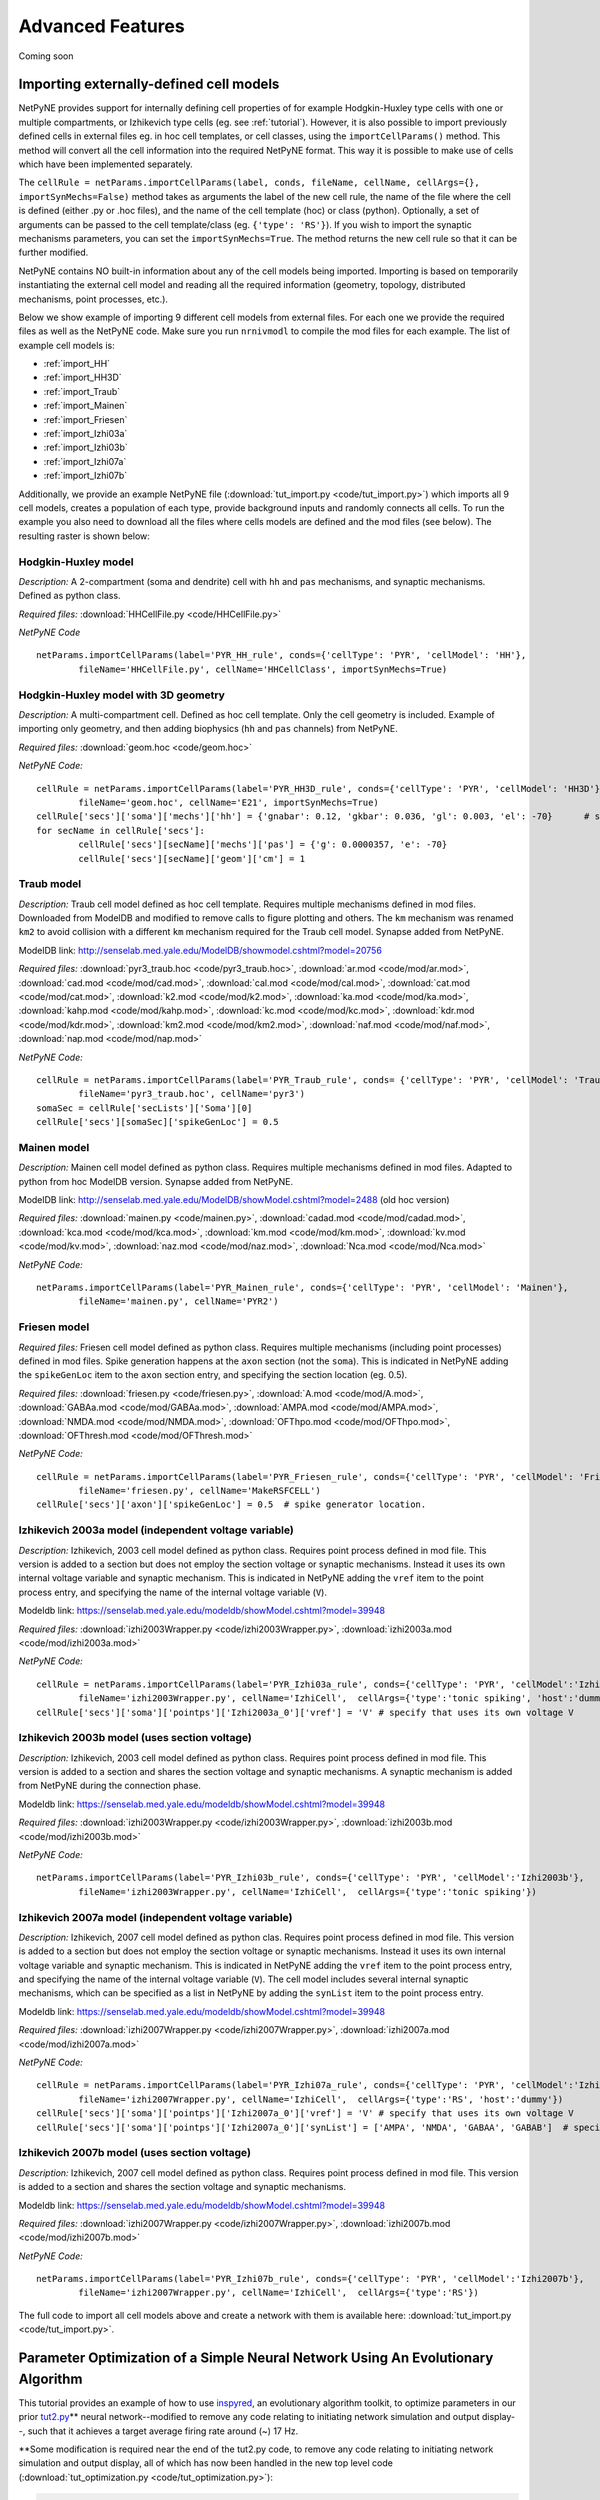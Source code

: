 Advanced Features
=======================================

Coming soon

.. _importing_cells:

Importing externally-defined cell models
---------------------------------------

NetPyNE provides support for internally defining cell properties of for example Hodgkin-Huxley type cells with one or multiple compartments, or Izhikevich type cells (eg. see :ref:`tutorial`). However, it is also possible to import previously defined cells in external files eg. in hoc cell templates, or cell classes, using the ``importCellParams()`` method. This method will convert all the cell information into the required NetPyNE format. This way it is possible to make use of cells which have been implemented separately.

The ``cellRule = netParams.importCellParams(label, conds, fileName, cellName, cellArgs={}, importSynMechs=False)`` method takes as arguments the label of the new cell rule, the name of the file where the cell is defined (either .py or .hoc files), and the name of the cell template (hoc) or class (python). Optionally, a set of arguments can be passed to the cell template/class (eg. ``{'type': 'RS'}``). If you wish to import the synaptic mechanisms parameters, you can set the ``importSynMechs=True``. The method returns the new cell rule so that it can be further modified.


NetPyNE contains NO built-in information about any of the cell models being imported. Importing is based on temporarily instantiating the external cell model and reading all the required information (geometry, topology, distributed mechanisms, point processes, etc.).

Below we show example of importing 9 different cell models from external files. For each one we provide the required files as well as the NetPyNE code. Make sure you run ``nrnivmodl`` to compile the mod files for each example. The list of example cell models is:

* :ref:`import_HH`
* :ref:`import_HH3D`
* :ref:`import_Traub`
* :ref:`import_Mainen`
* :ref:`import_Friesen`
* :ref:`import_Izhi03a`
* :ref:`import_Izhi03b`
* :ref:`import_Izhi07a`
* :ref:`import_Izhi07b`


Additionally, we provide an example NetPyNE file (:download:`tut_import.py <code/tut_import.py>`) which imports all 9 cell models, creates a population of each type, provide background inputs and randomly connects all cells. To run the example you also need to download all the files where cells models are defined and the mod files (see below). The resulting raster is shown below:

.. image:: figs/tut_import_raster.png
	:width: 50%
	:align: center

.. _import_HH:

Hodgkin-Huxley model
^^^^^^^^^^^^^^^^^^^^

*Description:* A 2-compartment (soma and dendrite) cell with ``hh`` and ``pas`` mechanisms, and synaptic mechanisms. Defined as python class.

*Required files:*
:download:`HHCellFile.py <code/HHCellFile.py>`

*NetPyNE Code* ::

	netParams.importCellParams(label='PYR_HH_rule', conds={'cellType': 'PYR', 'cellModel': 'HH'},
		fileName='HHCellFile.py', cellName='HHCellClass', importSynMechs=True)


.. _import_HH3D:

Hodgkin-Huxley model with 3D geometry
^^^^^^^^^^^^^^^^^^^^^^^^^^^^^^^^^^^^^^

*Description:* A multi-compartment cell. Defined as hoc cell template. Only the cell geometry is included. Example of importing only geometry, and then adding biophysics (``hh`` and ``pas`` channels) from NetPyNE.

*Required files:*
:download:`geom.hoc <code/geom.hoc>`

*NetPyNE Code:* ::

	cellRule = netParams.importCellParams(label='PYR_HH3D_rule', conds={'cellType': 'PYR', 'cellModel': 'HH3D'},
		fileName='geom.hoc', cellName='E21', importSynMechs=True)
	cellRule['secs']['soma']['mechs']['hh'] = {'gnabar': 0.12, 'gkbar': 0.036, 'gl': 0.003, 'el': -70}  	# soma hh mechanism
	for secName in cellRule['secs']:
	 	cellRule['secs'][secName]['mechs']['pas'] = {'g': 0.0000357, 'e': -70}
	 	cellRule['secs'][secName]['geom']['cm'] = 1


.. _import_Traub:

Traub model
^^^^^^^^^^^^

*Description:* Traub cell model defined as hoc cell template. Requires multiple mechanisms defined in mod files. Downloaded from ModelDB and modified to remove calls to figure plotting and others. The ``km`` mechanism was renamed ``km2`` to avoid collision with a different ``km`` mechanism required for the Traub cell model. Synapse added from NetPyNE.

ModelDB link: http://senselab.med.yale.edu/ModelDB/showmodel.cshtml?model=20756

*Required files:*
:download:`pyr3_traub.hoc <code/pyr3_traub.hoc>`,
:download:`ar.mod <code/mod/ar.mod>`,
:download:`cad.mod <code/mod/cad.mod>`,
:download:`cal.mod <code/mod/cal.mod>`,
:download:`cat.mod <code/mod/cat.mod>`,
:download:`k2.mod <code/mod/k2.mod>`,
:download:`ka.mod <code/mod/ka.mod>`,
:download:`kahp.mod <code/mod/kahp.mod>`,
:download:`kc.mod <code/mod/kc.mod>`,
:download:`kdr.mod <code/mod/kdr.mod>`,
:download:`km2.mod <code/mod/km2.mod>`,
:download:`naf.mod <code/mod/naf.mod>`,
:download:`nap.mod <code/mod/nap.mod>`

*NetPyNE Code:* ::

	cellRule = netParams.importCellParams(label='PYR_Traub_rule', conds= {'cellType': 'PYR', 'cellModel': 'Traub'},
		fileName='pyr3_traub.hoc', cellName='pyr3')
	somaSec = cellRule['secLists']['Soma'][0]
	cellRule['secs'][somaSec]['spikeGenLoc'] = 0.5


.. _import_Mainen:

Mainen model
^^^^^^^^^^^^

*Description:* Mainen cell model defined as python class. Requires multiple mechanisms defined in mod files. Adapted to python from hoc ModelDB version. Synapse added from NetPyNE.

ModelDB link: http://senselab.med.yale.edu/ModelDB/showModel.cshtml?model=2488 (old hoc version)

*Required files:*
:download:`mainen.py <code/mainen.py>`,
:download:`cadad.mod <code/mod/cadad.mod>`,
:download:`kca.mod <code/mod/kca.mod>`,
:download:`km.mod <code/mod/km.mod>`,
:download:`kv.mod <code/mod/kv.mod>`,
:download:`naz.mod <code/mod/naz.mod>`,
:download:`Nca.mod <code/mod/Nca.mod>`

*NetPyNE Code:* ::

	netParams.importCellParams(label='PYR_Mainen_rule', conds={'cellType': 'PYR', 'cellModel': 'Mainen'},
		fileName='mainen.py', cellName='PYR2')


.. _import_Friesen:

Friesen model
^^^^^^^^^^^^^^

*Required files:* Friesen cell model defined as python class. Requires multiple mechanisms (including point processes) defined in mod files. Spike generation happens at the ``axon`` section (not the ``soma``). This is indicated in NetPyNE adding the ``spikeGenLoc`` item to the ``axon`` section entry, and specifying the section location (eg. 0.5).

*Required files:*
:download:`friesen.py <code/friesen.py>`,
:download:`A.mod <code/mod/A.mod>`,
:download:`GABAa.mod <code/mod/GABAa.mod>`,
:download:`AMPA.mod <code/mod/AMPA.mod>`,
:download:`NMDA.mod <code/mod/NMDA.mod>`,
:download:`OFThpo.mod <code/mod/OFThpo.mod>`,
:download:`OFThresh.mod <code/mod/OFThresh.mod>`

*NetPyNE Code:* ::

	cellRule = netParams.importCellParams(label='PYR_Friesen_rule', conds={'cellType': 'PYR', 'cellModel': 'Friesen'},
		fileName='friesen.py', cellName='MakeRSFCELL')
	cellRule['secs']['axon']['spikeGenLoc'] = 0.5  # spike generator location.

.. _import_Izhi03a:

Izhikevich 2003a model (independent voltage variable)
^^^^^^^^^^^^^^^^^^^^^^^^^^^^^^^^^^^^^^^^^^^^^^^^^^^^^^

*Description:* Izhikevich, 2003 cell model defined as python class. Requires point process defined in mod file. This version is added to a section but does not employ the section voltage or synaptic mechanisms. Instead it uses its own internal voltage variable and synaptic mechanism. This is indicated in NetPyNE adding the ``vref`` item to the point process entry, and specifying the name of the internal voltage variable (``V``).

Modeldb link: https://senselab.med.yale.edu/modeldb/showModel.cshtml?model=39948

*Required files:*
:download:`izhi2003Wrapper.py <code/izhi2003Wrapper.py>`,
:download:`izhi2003a.mod <code/mod/izhi2003a.mod>`

*NetPyNE Code:* ::

	cellRule = netParams.importCellParams(label='PYR_Izhi03a_rule', conds={'cellType': 'PYR', 'cellModel':'Izhi2003a'},
		fileName='izhi2003Wrapper.py', cellName='IzhiCell',  cellArgs={'type':'tonic spiking', 'host':'dummy'})
	cellRule['secs']['soma']['pointps']['Izhi2003a_0']['vref'] = 'V' # specify that uses its own voltage V


.. _import_Izhi03b:

Izhikevich 2003b model (uses section voltage)
^^^^^^^^^^^^^^^^^^^^^^^^^^^^^^^^^^^^^^^^^^^^^^

*Description:* Izhikevich, 2003 cell model defined as python class. Requires point process defined in mod file. This version is added to a section and shares the section voltage and synaptic mechanisms. A synaptic mechanism is added from NetPyNE during the connection phase.

Modeldb link: https://senselab.med.yale.edu/modeldb/showModel.cshtml?model=39948

*Required files:*
:download:`izhi2003Wrapper.py <code/izhi2003Wrapper.py>`,
:download:`izhi2003b.mod <code/mod/izhi2003b.mod>`

*NetPyNE Code:* ::

	netParams.importCellParams(label='PYR_Izhi03b_rule', conds={'cellType': 'PYR', 'cellModel':'Izhi2003b'},
		fileName='izhi2003Wrapper.py', cellName='IzhiCell',  cellArgs={'type':'tonic spiking'})


.. _import_Izhi07a:

Izhikevich 2007a model (independent voltage variable)
^^^^^^^^^^^^^^^^^^^^^^^^^^^^^^^^^^^^^^^^^^^^^^^^^^^^^

*Description:* Izhikevich, 2007 cell model defined as python clas. Requires point process defined in mod file. This version is added to a section but does not employ the section voltage or synaptic mechanisms. Instead it uses its own internal voltage variable and synaptic mechanism. This is indicated in NetPyNE adding the ``vref`` item to the point process entry, and specifying the name of the internal voltage variable (``V``). The cell model includes several internal synaptic mechanisms, which can be specified as a list in NetPyNE by adding the ``synList`` item to the point process entry.

Modeldb link: https://senselab.med.yale.edu/modeldb/showModel.cshtml?model=39948

*Required files:*
:download:`izhi2007Wrapper.py <code/izhi2007Wrapper.py>`,
:download:`izhi2007a.mod <code/mod/izhi2007a.mod>`

*NetPyNE Code:* ::

	cellRule = netParams.importCellParams(label='PYR_Izhi07a_rule', conds={'cellType': 'PYR', 'cellModel':'Izhi2007a'},
		fileName='izhi2007Wrapper.py', cellName='IzhiCell',  cellArgs={'type':'RS', 'host':'dummy'})
	cellRule['secs']['soma']['pointps']['Izhi2007a_0']['vref'] = 'V' # specify that uses its own voltage V
	cellRule['secs']['soma']['pointps']['Izhi2007a_0']['synList'] = ['AMPA', 'NMDA', 'GABAA', 'GABAB']  # specify its own synapses


.. _import_Izhi07b:

Izhikevich 2007b model (uses section voltage)
^^^^^^^^^^^^^^^^^^^^^^^^^^^^^^^^^^^^^^^^^^^^^^

*Description:* Izhikevich, 2007 cell model defined as python class. Requires point process defined in mod file. This version is added to a section and shares the section voltage and synaptic mechanisms.

Modeldb link: https://senselab.med.yale.edu/modeldb/showModel.cshtml?model=39948

*Required files:*
:download:`izhi2007Wrapper.py <code/izhi2007Wrapper.py>`,
:download:`izhi2007b.mod <code/mod/izhi2007b.mod>`

*NetPyNE Code:* ::

	netParams.importCellParams(label='PYR_Izhi07b_rule', conds={'cellType': 'PYR', 'cellModel':'Izhi2007b'},
		fileName='izhi2007Wrapper.py', cellName='IzhiCell',  cellArgs={'type':'RS'})


The full code to import all cell models above and create a network with them is available here: :download:`tut_import.py <code/tut_import.py>`.

Parameter Optimization of a Simple Neural Network Using An Evolutionary Algorithm
---------------------------------------------------------------------------------

This tutorial provides an example of how to use
\ `inspyred <https://www.google.com/url?q=https://pypi.python.org/pypi/inspyred&sa=D&ust=1498757041054000&usg=AFQjCNFsnbnVRsDVjaPnkPZvpkGEUhvqmA>`__\ ,
an evolutionary algorithm toolkit, to optimize parameters in our prior
\ `tut2.py <https://www.google.com/url?q=http://www.neurosimlab.org/netpyne/tutorial.html?highlight%3Dtut2%23network-parameters-tutorial-2&sa=D&ust=1498757041054000&usg=AFQjCNHhqESFuColxjg-1qT_Y_qvNbOISg>`__\ \*\*
neural network--modified to remove any code relating to initiating
network simulation and output display--, such that it achieves a target
average firing rate around (~) 17 Hz.

\*\*Some modification is required near the end of the tut2.py code, to
remove any code relating to initiating network simulation and output
display, all of which has now been handled in the new top level code
(:download:`tut_optimization.py <code/tut_optimization.py>`):

.. code-block:: python

  # Create network and run simulation
  # sim.createSimulateAnalyze(netParams = netParams, simConfig = simConfig)   # line commented out

  # import pylab; pylab.show()  # if figures appear empty   # line commented out

excerpt from tut2.py

Additional Background Reading:

`A description of the
algorithm <https://www.google.com/url?q=https://en.wikipedia.org/wiki/Evolutionary_algorithm&sa=D&ust=1498757041056000&usg=AFQjCNH6OIVTnmce_hlIexUok_PoJcZomA>`__\  methodology
that will be used to optimize the simple neural network in this example.

Introduction:
^^^^^^^^^^^^^
Using the inspyred python package to find neural network parameters so
that some property of the network (e.g. firing rate) matches a desired
target can be broken down into 3 steps. First, 1) defining a desired
target model (in this case, some measurable value) and fitness
function--fitness defined here as a calculable value that represents how
close a neural network with a given parameters matches the target.
Subsequently, it is necessary to 2) determine the appropriate neural
network parameters to modify to achieve that model/value. Finally,
3) appropriate parameters for the evolutionary algorithm are defined.
Ultimately, If the inputs to the evolutionary algorithm are appropriate,
then over successive iterations, the parameters determined by the
evolutionary algorithm should generate models closer to the target.

Particularizing these 3 steps to our example we get:

.. image:: figs/tut_optimization_diagram.png
  :width: 80%
  :align: center

1. Defining a desired target model and fitness function.

Defining a desired target model is largely arbitrary, some constraints
being that there must be a way to adjust parameters such that the
results are closer to the target model than before (or that fitness is
improved), and that there must be a way to evaluate the fitness of a
model with given parameters. In this case, our target model is a neural
network that achieves an average firing rate of 17 Hz. The fitness for
such a model can be defined as the difference between the average firing
rate of a certain model and the target firing rate of 17 Hz.

2. Selecting the model parameters to be optimized.

If a parameter can in some way alter the fitness of the final model, it
may be an appropriate candidate for optimization, depending on what the
model is seeking to achieve. As well as a host of other parameters,
altering the probability, weight or delay of the synaptic connections in
the neural network can affect the average firing rate. In this example,
we will optimize the values of the probability, weight and delay of
connections from the sensory to the motor population.

3. Selecting appropriate parameters for the evolutionary algorithm.

inspyred allows customization of the various components of the
evolutionary algorithm, including:

-   a selector that determines which sets of parameter values become
   parents and thus which parameter values will be used to form the next
   generation in the evolutionary iteration,
-  a variator that determines how each current iteration of parameter
   sets is formed from the previous iteration,
-  a replacer which determines whether previous sets of parameter values
   are brought into the next iteration,
-  a terminator which defines when to end evolutionary iterations,
-  an observer which allows for tracking of parameter values through
   each evolutionary iteration.

        

Coding Details -- Using inspyred:
^^^^^^^^^^^^^^^^^^^^^^^^^^^^^^^^^
The evolutionary algorithm is implemented the ec module from the
inspyred package:

.. code-block:: python

  from inspyred import ec # import evolutionary computation from inspyred

excerpt from tut\_optimization.py

ec includes a class for the evolutionary computation algorithm:
ec.EvolutionaryComputation(), which allows entering parameters to
customize the algorithm. The evolutionary algorithm involves random
processes (e.g. randomly mutating genes) and so requires random number
generator. In this case we will use python's Random() method, which we
initialize using a specific seed value so that we can reproduce the
results in the future:

.. code-block:: python

  # create random seed for evolutionary computation algorithm
  rand = Random()
  rand.seed(1)

  # instantiate evolutionary computation algorithm
  my_ec = ec.EvolutionaryComputation(rand)


excerpt from tut\_optimization.py

Parameters for the evolutionary algorithm are then established for our
ec evolutionary computation instance by assigning various variator,
replacer, terminator and observer elements--essentially toggling
specific components of the algorithm-- to ec.selectors, ec.variators,
ec.replacers, ec.terminators, ec.observers:

.. code-block:: python

  #toggle variators
  my_ec.variator = [ec.variators.uniform\_crossover, # implement uniform crossover & gaussian replacement
                  ec.variators.gaussian\_mutation]   
  my_ec.replacer = ec.replacers.generational\_replacement   # implement generational replacement

  my_ec.terminator = ec.terminators.evaluation\_termination # termination dictated by no. evaluations

  #toggle observers
  my_ec.observer = [ec.observers.stats\_observer,  # print evolutionary computation statistics
                  ec.observers.plot\_observer,   # plot output of the evolutionary computation as graph
                  ec.observers.best\_observer]   # print the best individual in the population to screen

excerpt from ex_optimization.py

where:

+----------------------------------------+--------------------------------------+
| ec.variators.uniform\_crossover        | variator where coin flip to          |
|                                        | determine whether 'mom' or 'dad'     |
|                                        | element is inherited by offspring    |
+----------------------------------------+--------------------------------------+
| ec.variators.gaussian\_mutation        | variator implements gaussian         |
|                                        | mutation which makes use of bounder  |
|                                        | function as specified                |
|                                        | in: my\_ec.evolve(...,bounder=ec.Bou |
|                                        | nder(minParamValues, maxParamValues) |
|                                        | ,...)                                |
|                                        |                                      |
+----------------------------------------+--------------------------------------+
| ec.replacers.generational\_replacement | replacer implements generational     |
|                                        | replacement with elitism (as         |
|                                        | specified in                         |
|                                        | my\_ec.evolve(...,num\_elites=1,...) |
|                                        | ,                                    |
|                                        | where the existing generation is     |
|                                        | replaced by offspring, and           |
|                                        | <num\_elites> existing individuals   |
|                                        | will survive if they have better     |
|                                        | fitness than the offspring           |
+----------------------------------------+--------------------------------------+
| ec.terminators.evaluation\_termination | terminator runs based on the number  |
|                                        | of evaluations that have occured     |
+----------------------------------------+--------------------------------------+
| ec.observers.stats\_observer           | indicates how many of the generated  |
|                                        | individuals (parameter sets) will be |
|                                        | selected for the next evolutionary   |
|                                        | iteration.                           |
+----------------------------------------+--------------------------------------+
| ec.observers.plot\_observer            | indicates the rate of mutation, or   |
|                                        | the rate at which values for each    |
|                                        | parameter (probability, weight and   |
|                                        | delay) taken from a prior generation |
|                                        | are altered in the next generation   |
+----------------------------------------+--------------------------------------+
| ec.observers.best\_observer            | sets the number of parameters that   |
|                                        | will be optimized to 3,              |
|                                        | corresponding to the length of       |
|                                        | [probability, weight, delay].        |
+----------------------------------------+--------------------------------------+

These predefined selector, variator, replacer, terminator and observer
elements as well as other options can be found in the \ `inspyred
documentation <https://www.google.com/url?q=http://pythonhosted.org/inspyred/reference.html&sa=D&ust=1498757041077000&usg=AFQjCNFBCOo0cPqRvxb64xHSlOOQANVWcw>`__\ .

FInally, the evolutionary computation algorithm instance includes a
method: my\_ec.evolve() , which will move through successive
evolutionary iterations evaluating different parameter sets until the
terminating condition is achieved. This function comes with multiple
arguments, with two significant arguments being the generator and
evaluator functions. A function call for  my\_ec.evolve() will look
similar to the following:

.. code-block:: python

  # call evolution iterator

  final_pop = my_ec.evolve(generator=generate_netparams, # assign model parameter generator to iterator generator
                        evaluator=evaluate_netparams, # assign fitness function to iterator evaluator
                        pop_size=10,
                        maximize=False,                   
                        bounder=ec.Bounder(minParamValues, maxParamValues),
                        max_evaluations=50,
                        num_selected=10,
                        mutation_rate=0.2,
                        num_inputs=3,
                        num_elites=1)


excerpt from tut\_optimization.py

where:

+--------------------------------------+--------------------------------------+
| pop\_size=10                         | means that each generation of        |
|                                      | parameter sets will consist of 10    |
|                                      | individuals                          |
+--------------------------------------+--------------------------------------+
| maximize=False                       | means that we are taking higher      |
|                                      | fitness to correspond to minimal     |
|                                      | values in terms of difference        |
|                                      | between model firing frequency and   |
|                                      | 17 Hz                                |
+--------------------------------------+--------------------------------------+
| bounder=ec.Bounder(minParamValues,   | defines boundaries for each of the   |
|                    maxParamValues)   | parameters. The format to describe   |
|                                      | the minimum and maximum values for   |
|                                      | the parameters we are seeking to     |
|                                      | optimize: minParamValues is an array |
|                                      | of minimum of values corresponding   |
|                                      | to [probability, weight, delay], and |
|                                      | maxParamValues is the array of       |
|                                      | maximum values.                      |
+--------------------------------------+--------------------------------------+
| max\_evaluations=50                  | indicates how many parameter sets    |
|                                      | are evaluated prior termination of   |
|                                      | the evolutionary iterations          |
+--------------------------------------+--------------------------------------+
| num\_selected=10                     | indicates how many of the generated  |
|                                      | individuals (parameter sets) will be |
|                                      | selected for the next evolutionary   |
|                                      | iteration.                           |
+--------------------------------------+--------------------------------------+
| mutation\_rate=0.2                   | indicates the rate of mutation, or   |
|                                      | the rate at which values for each    |
|                                      | parameter (probability, weight and   |
|                                      | delay) taken from a prior generation |
|                                      | are altered in the next generation   |
+--------------------------------------+--------------------------------------+
| num\_inputs=3                        | sets the number of parameters that   |
|                                      | will be optimized to 3,              |
|                                      | corresponding to the length of       |
|                                      | [probability, weight, delay].        |
+--------------------------------------+--------------------------------------+
| num\_elites=1                        | sets the number of elites to 1. That |
|                                      | is, one individual from the existing |
|                                      | generation may be retained (as       |
|                                      | opposed to a complete generational   |
|                                      | replacement) if it has better        |
|                                      | fitness than an individual selected  |
|                                      | from the offspring.                  |
+--------------------------------------+--------------------------------------+

The generator and evaluator arguments expect user defined functions as
inputs, with generator used to define a population of initial parameter
value sets for the very first iteration, and evaluator being the fitness
function that will be used to evaluate each model for how close it is to
the target. In this example, the generator is a fairly straightforward
function which creates an initial set of parameter values (i.e.
[probability, weight, delay] ) by drawing from a parametrized uniform
distribution:

.. code-block:: python

  # return a set of initialParams which contains a [probability, weight, delay]

  def generate_netparams(random, args):

      size = args.get('num\_inputs')
      initialParams = [random.uniform(minParamValues[i], maxParamValues[i]) for i in range(size)]

  return initialParams

excerpt from tut\_optimization.py

The fitness function involves taking a list of sets of parameter values,
i.e. : [ [ a0, b0, c0], [a1, b1, c1], [a2, b2, c2], ... , [an, bn, cn ]
] where a, b, c represent the parameter values and 1 through n
representing the individual number within the population, and
calculating a fitness score for each element of the list, which is then
returned as a list of fitness values (i.e. : [ f0, f1, f2, ... , fn ]
) corresponding to the initial sets of parameter values. It follows the
general template:

.. code-block:: python

  def evaluate\_fitness(candidates, args):
     fitness = []
     for candidate in candidates:
         fit = some_fitness_function(candidate)
         fitness.append(fit)
     return fitness

excerpt from tut\_optimization.py

The actual code that is used to serve as    
 some\_fitness\_function(candidate)    is described below:

 

Coding Details -- Overview of the Fitness Function:
^^^^^^^^^^^^^^^^^^^^^^^^^^^^^^^^^^^^^^^^^^^^^^^^^^^
The fitness function in this case involves 1) creating a neural network
with the given parameters, 2) simulating it to find the average firing
rate, then 3) comparing this firing rate to a target firing rate.

1. Creating a neural network with the parameters to evaluate

We will employ the NetPyNE defined network in tut2.py, and modify
the [probability, weight, delay] parameters. This  involves redefining
specific values found in tut2.py found within the connectivity rule
between the S and M populations:    netParams.connParams['S->M']   

.. code-block:: python

  ## Cell connectivity rules
  netParams.connParams['S->M'] = {      #  S -> M label
        'preConds': {'popLabel': 'S'},  # conditions of presyn cells
        'postConds': {'popLabel': 'M'}, # conditions of postsyn cells
        'probability': 0.5,             # probability of connection <-- to be optimized by evolutionary algorithm
        'weight': 0.01,                 # synaptic weight           <-- to be optimized by evolutionary algorithm
        'delay': 5,                     # transmission delay (ms)   <-- to be optimized by evolutionary algorithm
        'synMech': 'exc'}               # synaptic mechanism

excerpt from tut2.py

these values are replaced in the fitness function with the parameter
values generated by the evolutionary algorithm. As the fitness function
resides within a for loop iterating through the list of candidates (    
for icand,cand in enumerate(candidates):    ), the individual parameters
can be accessed as cand[0], cand[1], and cand[2]. Reassigning values to
the parameters in tut\_optimization.py can be done via the following
line:

.. code-block:: python

  tut2.netParams.connParams['S->M']['<parameter>'] = <value>

2. Simulating the created neural network and finding the average firing
   rate

Once the network parameters have been modified we can call the
sim.createSimulate() NetPyNE function to run the simulation. We will
pass as arguments the tut2 netParams and simConfig objects that we just
modified. Once the simulation has ran we will have access to the
simulation output via sim.simData. 

::

  # create network
  sim.createSimulate(netParams=tut2.netParams, simConfig=tut2.simConfig)

excerpt from tut\_optimization.py

3. Comparing the average firing rate to a target average firing rate

To calculate the average firing rate (in spikes/sec = Hz) of the
network, we divide the spikes that have occurred during the simulation,
by the number of neurons and the duration. A list of spike times and a
list of neurons can be accessed via the NetPyNE sim module:
 sim.simData['spkt'] and   sim.net.cells   . These are populated after
running   sim.createSimulate()  . From these lists, getting the number
of spike times and neurons is done by using python’s   len()   function.
The duration of the simulation can be accessed in the
tut\_optimization.py code  via        tut2.simConfig.duration    .  The
calculation for average firing rate is thus as follows:

.. code-block:: python

  # calculate firing rate
  numSpikes = float(len(sim.simData['spkt']))
  numCells = float(len(sim.net.cells))
  duration = tut2.simConfig.duration/1000.0
  netFiring = numSpikes/numCells/duration

excerpt from tut\_optimization.py

Finally, the average firing rate of the model is compared to the target
firing rate as follows:

.. code-block:: python

  # calculate fitness for this candidate
  fitness = abs(targetFiring - netFiring)  # minimize absolute difference in firing rate

excerpt from tut\_optimization.py

Coding Details -- Displaying Findings:
^^^^^^^^^^^^^^^^^^^^^^^^^^^^^^^^^^^^^^
The results of the evolutionary algorithm are displayed on the standard
output (terminal) as well as plotted using the matplotlib package. The
following lines are relevant to showing results of the various
candidates within the iterator:

.. code-block:: python

  for icand,cand in enumerate(candidates):
        ...
        print '\\n CHILD/CANDIDATE %d: Network with prob:%.2f, weight:%.2f, delay:%.1f \\n  firing rate: %.1f, FITNESS = %.2f \\n'\\
        %(icand, cand[0], cand[1], cand[2], netFiring, fitness)

excerpt from tut\_optimization.py

The first line:  for icand,cand in enumerate(candidates): is analogous
to the the iterator  for candidate in candidates:  used in the
pseudocode example above, except that the  enumerate() function will
also return an index--starting from 0-- for each element in the list,
and is used in the subsequent print statement.

This example also displays the generated candidate with average
frequency closest to 17 Hz. This candidate will exist in the final
generation, and possess the best fitness score (corresponding to a
minimum difference). Since   num\_elites=1   there is no risk that a
prior generation will have a candidate with a better fitness.

After the evolution finishes, to access the candidate with the best
fitness score, the final generation of candidates, which is returned by
the  my\_ec.evolve()   function is then sorted in reverse (least to
greatest), placing the candidate that achieves an average firing rate
closest to 17 Hz (and therefore has the minimum difference) at the start
of the list (or at position 0). We will use NetPyNE to visualize the
output of this network, by setting the optimized parameters, simulating
the network and plotting a raster plot. The code that performs this task
is isolated below:

.. code-block:: python

  final_pop = my_ec.evolve(...)
  ...
  # plot raster of top solutions
  final_pop.sort(reverse=True)         # sort final population so best fitness (minimum difference) is first in list
  bestCand = final\_pop[0].candidate   # bestCand <-- candidate in first position of list
  tut2.simConfig.analysis['plotRaster'] = True                      # plotting
  tut2.netParams.connParams['S->M']['probability'] = bestCand[0]    # set tut2 values to corresponding
  tut2.netParams.connParams['S->M']['weight'] = bestCand[1]         # best candidate values
  tut2.netParams.connParams['S->M']['delay'] = bestCand[2]
  sim.createSimulateAnalyze(netParams=tut2.netParams, simConfig=tut2.simConfig) # run simulation

excerpt from tut\_optimization.py


.. Cell density and connectivity as a function of cell location
.. ------------------------------------------------------------


.. Create population as list of individual cells
.. ------------------------------------------------
.. (eg. measured experimentally)


.. Adding connectivity functions
.. ------------------------------


.. Adding cell classes
.. --------------------
